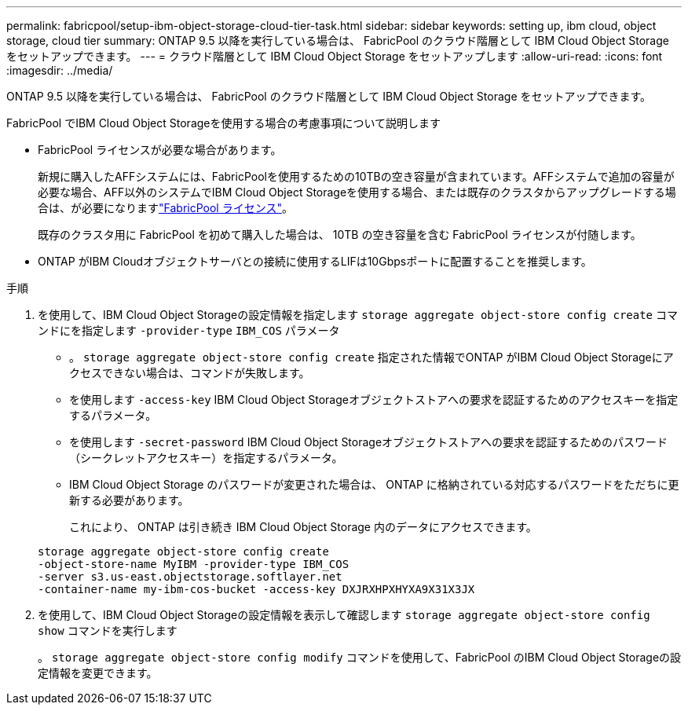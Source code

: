 ---
permalink: fabricpool/setup-ibm-object-storage-cloud-tier-task.html 
sidebar: sidebar 
keywords: setting up, ibm cloud, object storage, cloud tier 
summary: ONTAP 9.5 以降を実行している場合は、 FabricPool のクラウド階層として IBM Cloud Object Storage をセットアップできます。 
---
= クラウド階層として IBM Cloud Object Storage をセットアップします
:allow-uri-read: 
:icons: font
:imagesdir: ../media/


[role="lead"]
ONTAP 9.5 以降を実行している場合は、 FabricPool のクラウド階層として IBM Cloud Object Storage をセットアップできます。

.FabricPool でIBM Cloud Object Storageを使用する場合の考慮事項について説明します
* FabricPool ライセンスが必要な場合があります。
+
新規に購入したAFFシステムには、FabricPoolを使用するための10TBの空き容量が含まれています。AFFシステムで追加の容量が必要な場合、AFF以外のシステムでIBM Cloud Object Storageを使用する場合、または既存のクラスタからアップグレードする場合は、が必要になりますlink:../fabricpool/install-license-aws-azure-ibm-task.html["FabricPool ライセンス"]。

+
既存のクラスタ用に FabricPool を初めて購入した場合は、 10TB の空き容量を含む FabricPool ライセンスが付随します。

* ONTAP がIBM Cloudオブジェクトサーバとの接続に使用するLIFは10Gbpsポートに配置することを推奨します。


.手順
. を使用して、IBM Cloud Object Storageの設定情報を指定します `storage aggregate object-store config create` コマンドにを指定します `-provider-type` `IBM_COS` パラメータ
+
** 。 `storage aggregate object-store config create` 指定された情報でONTAP がIBM Cloud Object Storageにアクセスできない場合は、コマンドが失敗します。
** を使用します `-access-key` IBM Cloud Object Storageオブジェクトストアへの要求を認証するためのアクセスキーを指定するパラメータ。
** を使用します `-secret-password` IBM Cloud Object Storageオブジェクトストアへの要求を認証するためのパスワード（シークレットアクセスキー）を指定するパラメータ。
** IBM Cloud Object Storage のパスワードが変更された場合は、 ONTAP に格納されている対応するパスワードをただちに更新する必要があります。
+
これにより、 ONTAP は引き続き IBM Cloud Object Storage 内のデータにアクセスできます。



+
[listing]
----
storage aggregate object-store config create
-object-store-name MyIBM -provider-type IBM_COS
-server s3.us-east.objectstorage.softlayer.net
-container-name my-ibm-cos-bucket -access-key DXJRXHPXHYXA9X31X3JX
----
. を使用して、IBM Cloud Object Storageの設定情報を表示して確認します `storage aggregate object-store config show` コマンドを実行します
+
。 `storage aggregate object-store config modify` コマンドを使用して、FabricPool のIBM Cloud Object Storageの設定情報を変更できます。


